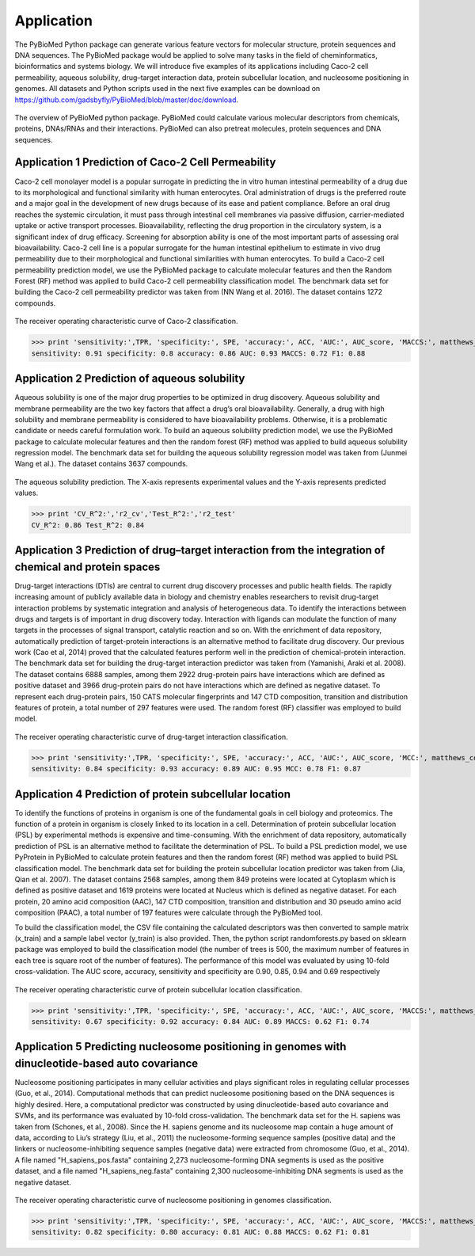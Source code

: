 Application
===========
The PyBioMed Python package can generate various feature vectors for molecular structure, protein sequences and DNA sequences. The PyBioMed package would be applied to solve many tasks in the field of cheminformatics, bioinformatics and systems biology. We will introduce five examples of its applications including Caco-2 cell permeability, aqueous solubility, drug–target interaction data, protein subcellular location, and nucleosome positioning in genomes. All datasets and Python scripts used in the next five examples can be download on https://github.com/gadsbyfly/PyBioMed/blob/master/doc/download.

.. figure:: /image/brief.png
	:width: 400px
	:align: center 
	
	The overview of PyBioMed python package. PyBioMed could calculate various molecular descriptors from chemicals, proteins, DNAs/RNAs and their interactions. PyBioMed can also pretreat molecules, protein sequences and DNA sequences.


Application 1 Prediction of Caco-2 Cell Permeability
----------------------------------------------------
Caco-2 cell monolayer model is a popular surrogate in predicting the in vitro human intestinal permeability of a drug due to its morphological and functional similarity with human enterocytes. Oral administration of drugs is the preferred route and a major goal in the development of new drugs because of its ease and patient compliance. Before an oral drug reaches the systemic circulation, it must pass through intestinal cell membranes via passive diffusion, carrier-mediated uptake or active transport processes. Bioavailability, reflecting the drug proportion in the circulatory system, is a significant index of drug efficacy. Screening for absorption ability is one of the most important parts of assessing oral bioavailability. Caco-2 cell line is a popular surrogate for the human intestinal epithelium to estimate in vivo drug permeability due to their morphological and functional similarities with human enterocytes. To build a Caco-2 cell permeability prediction model, we use the PyBioMed package to calculate molecular features and then the Random Forest (RF) method was applied to build Caco-2 cell permeability classification model. The benchmark data set for building the Caco-2 cell permeability predictor was taken from (NN Wang et al. 2016). The dataset contains 1272 compounds.


.. figure:: /image/caco2.png
	:width: 400px
	:align: center
	
	The receiver operating characteristic curve of Caco-2 classification.


.. code-block:: python
	:linenos:
	
	from PyBioMed import Pymolecule
	import pandas as pd
	from sklearn.ensemble import RandomForestClassifier
	from sklearn import metrics
	from matplotlib import pyplot as plt
	#==============================================================================
	# load the data
	#==============================================================================
	train_set = pd.read_excel('D:/PyBioMed/PyBioMed-1.0/PyBioMed/example/caco2/caco2.xlsx',sheetname=0) #change the path to the real path
	test_set = pd.read_excel('D:/PyBioMed/PyBioMed-1.0/PyBioMed/example/caco2/caco2.xlsx',sheetname=1) #change the path to the real path

	train_set_smi = train_set['smi']
	test_set_smi = test_set['smi']

	train_set_label = train_set[['label']]
	test_set_label = test_set[['label']]
	#==============================================================================
	# calculating molecular descriptors to a descriptors dataframe
	#==============================================================================
	def calculate_des(smi):
		des = {}
		drugclass=Pymolecule.PyMolecule()
		drugclass.ReadMolFromSmile(smi)
		des.update(drugclass.GetMoran())
		des.update(drugclass.GetMOE())
		return pd.DataFrame({smi:(des)}).T

	train_set_des = pd.concat(map(calculate_des,list(train_set_smi)))
	test_set_des =  pd.concat(map(calculate_des,list(test_set_smi)))
	#==============================================================================
	# building the model and predicting the test set
	#==============================================================================
	clf = RandomForestClassifier(n_estimators=500,max_features='sqrt', n_jobs=-1, max_depth=None,random_state=0)
	clf.fit(train_set_des,train_set_label)

	proba = clf.predict_proba(test_set_des)[:,1]
	predict_label = clf.predict(test_set_des)
	#==============================================================================
	# Calculating auc score
	#==============================================================================
	AUC_score = round(metrics.roc_auc_score(test_set_label, proba),2)      
	TPR = round(metrics.recall_score(test_set_label, predict_label),2)
	ACC = round(metrics.accuracy_score(test_set_label, predict_label),2)
	P = float(test_set_label.sum())
	N = test_set_label.shape[0] - P
	SPE = round((P/N+1.0)*ACC-TPR*P/N,2)
	matthews_corrcoef = round(metrics.matthews_corrcoef(test_set_label, predict_label),2)
	f1_score =  round(metrics.f1_score(test_set_label, predict_label), 2)
	fpr_cv, tpr_cv, thresholds_cv = metrics.roc_curve(test_set_label, proba)
	#==============================================================================
	# plotting the auc plot
	#==============================================================================
	plt.figure(figsize = (10,7))
	plt.plot(fpr_cv, tpr_cv, 'r', label='auc = %0.2f'% AUC_score, lw=2)
	plt.xlabel('False positive rate',{'fontsize':20}); 
	plt.ylabel('True positive rate',{'fontsize':20}); 
	plt.title('ROC of Caco-2 Classification',{'fontsize':25})
	plt.legend(loc="lower right",numpoints=15)
	plt.show() 

>>> print 'sensitivity:',TPR, 'specificity:', SPE, 'accuracy:', ACC, 'AUC:', AUC_score, 'MACCS:', matthews_corrcoef, 'F1:', f1_score
sensitivity: 0.91 specificity: 0.8 accuracy: 0.86 AUC: 0.93 MACCS: 0.72 F1: 0.88
	


Application 2 Prediction of aqueous solubility
----------------------------------------------
Aqueous solubility is one of the major drug properties to be optimized in drug discovery. Aqueous solubility and membrane permeability are the two key factors that affect a drug’s oral bioavailability. Generally, a drug with high solubility and membrane permeability is considered to have bioavailability problems. Otherwise, it is a problematic candidate or needs careful formulation work. To build an aqueous solubility prediction model, we use the PyBioMed package to calculate molecular features and then the random forest (RF) method was applied to build aqueous solubility regression model. The benchmark data set for building the aqueous solubility regression model was taken from (Junmei Wang et al.). The dataset contains 3637 compounds.

.. figure:: /image/solubility.png
	:width: 400px
	:align: center
	
	The aqueous solubility prediction. The X-axis represents experimental values and the Y-axis represents predicted values.
	

.. code-block:: python
	:linenos:
	
	from PyBioMed import Pymolecule
	import pandas as pd
	import numpy as np
	from sklearn import cross_validation
	from sklearn.ensemble import RandomForestRegressor
	from matplotlib import pyplot as plt
	from sklearn.cross_validation import train_test_split
	from sklearn import metrics
	#==============================================================================
	# loading the data
	#==============================================================================
	solubility_set = pd.read_excel('./PyBioMed/example/solubility/Solubility-total.xlsx',sheetname = 0) #change the path to the real path
	smis = solubility_set['SMI']
	logS = solubility_set['logS']
	#==============================================================================
	# #calculating molecular descriptors
	#==============================================================================
	def calculate_des(smi):
		des = {}
		drugclass=Pymolecule.PyMolecule()
		drugclass.ReadMolFromSmile(smi)
		des.update(drugclass.GetEstate())
		des.update(drugclass.GetMOE())
		return pd.DataFrame({smi:(des)}).T
	solubility_set_des = pd.concat(map(calculate_des,list(smis)))
	solubility_set_des = np.array(solubility_set_des)
	logS = np.array(logS)
	#==============================================================================
	# building the model and predict
	#==============================================================================
	train_set_des, test_set_des, train_logS, test_logS = train_test_split(solubility_set_des, 
													logS, test_size = 0.33, random_state = 42)

	kf = cross_validation.KFold(train_set_des.shape[0], n_folds=10, random_state=0)
	clf = RandomForestRegressor(n_estimators=500, max_features='auto', n_jobs = -1)
	CV_pred_logS = []
	VALIDATION_index = []
	for train_index, validation_index in kf:
		VALIDATION_index = VALIDATION_index + list(validation_index)
		clf.fit(train_set_des[train_index ,:],train_logS[train_index])
		pred_logS = clf.predict(train_set_des[validation_index,:])
		CV_pred_logS = CV_pred_logS + list(pred_logS)
	CV_true_logS = train_logS[VALIDATION_index]
	r2_CV = metrics.r2_score(CV_true_logS, CV_pred_logS)

	clf.fit(train_set_des,train_logS)
	pred_logS_test = clf.predict(test_set_des)
	r2_test = metrics.r2_score(test_logS, pred_logS_test)
	#==============================================================================
	# plotting the figure 
	#==============================================================================
	plt.figure(figsize = (10,10))
	plt.plot(range(-15,5),range(-15,5),'black')
	plt.plot(CV_true_logS,CV_pred_logS,'b.',label = 'cross validation', alpha = 0.5 )
	plt.plot(test_logS,pred_logS_test,'r.',label = 'test set',alpha = 0.5)
	plt.title('Aqueous Solubility Prediction',{'fontsize':25})
	plt.legend(loc="lower right",numpoints=1)
	plt.plot()
	
>>> print 'CV_R^2:','r2_cv','Test_R^2:','r2_test'
CV_R^2: 0.86 Test_R^2: 0.84
	
Application 3 Prediction of drug–target interaction from the integration of chemical and protein spaces
-------------------------------------------------------------------------------------------------------
Drug-target interactions (DTIs) are central to current drug discovery processes and public health fields. The rapidly increasing amount of publicly available data in biology and chemistry enables researchers to revisit drug-target interaction problems by systematic integration and analysis of heterogeneous data. To identify the interactions between drugs and targets is of important in drug discovery today. Interaction with ligands can modulate the function of many targets in the processes of signal transport, catalytic reaction and so on. With the enrichment of data repository, automatically prediction of target-protein interactions is an alternative method to facilitate drug discovery. Our previous work (Cao et al, 2014) proved that the calculated features perform well in the prediction of chemical-protein interaction. The benchmark data set for building the drug-target interaction predictor was taken from (Yamanishi, Araki et al. 2008). The dataset contains 6888 samples, among them 2922 drug-protein pairs have interactions which are defined as positive dataset and 3966 drug-protein pairs do not have interactions which are defined as negative dataset. To represent each drug-protein pairs, 150 CATS molecular fingerprints and 147 CTD composition, transition and distribution features of protein, a total number of 297 features were used. The random forest (RF) classifier was employed to build model.

.. figure:: /image/DPI.png
	:width: 400px
	:align: center
	
	The receiver operating characteristic curve of drug-target interaction classification.

.. code-block:: python
	:linenos:
	
	from PyBioMed import Pymolecule
	from PyBioMed import Pyprotein
	import pandas as pd
	import numpy as np
	from sklearn.ensemble import RandomForestClassifier as RF
	from sklearn import cross_validation
	from sklearn import metrics
	from matplotlib import pyplot as plt
	#==============================================================================
	# loading the data
	#==============================================================================
	path = 'input PyBioMed path in your computer'  #input the real path in your own path
	smis = pd.read_excel(path + 'example/dpi/DPI_SMIs.xlsx')
	smis.index = smis['Drug']
	protein_seq = pd.read_table(path + 'example/dpi/hsa_seqs_all.tsv', sep = '\t')
	protein_seq.index =  protein_seq['Protein']

	positive_pairs = pd.read_excel(path + 'example/dpi/Enzyme.xls')
	positive_pairs = zip(list(positive_pairs['Protein']), list(positive_pairs['Drug']))

	negative_pairs = pd.read_excel(path + 'example/dpi/Enzymedecoy.xls')
	negative_pairs = zip(list(negative_pairs['Protein']), list(negative_pairs['Drug']))
	#==============================================================================
	# calculating descriptors
	#==============================================================================
	def calculate_pair_des(smi, seq):
		pair_des = {}
		drugclass = Pymolecule.PyMolecule()
		drugclass.ReadMolFromSmile(smi)
		pair_des.update(drugclass.GetCATS2D())    
		proclass = Pyprotein.PyProtein(seq)
		pair_des.update(proclass.GetCTD())
		return pair_des
	positive_pairs_des = {}
	for n, positive_pair in enumerate(positive_pairs):
		try:
			pair_des = calculate_pair_des(smis.ix[positive_pair[1]][1],protein_seq.ix[positive_pair[0]][1])
			positive_pairs_des[n] = pair_des
		except:
			continue
		
	negative_pairs_des = {}    
	for n, negative_pair in enumerate(negative_pairs):
		try:
			pair_des = calculate_pair_des(smis.ix[negative_pair[1]][1],protein_seq.ix[negative_pair[0]][1])
			negative_pairs_des[n] = pair_des
		except:
			continue
	#==============================================================================
	# cross-validation
	#==============================================================================
	x = np.array(pd.concat([pd.DataFrame(positive_pairs_des).T, pd.DataFrame(negative_pairs_des).T],
							join_axes=[pd.DataFrame(positive_pairs_des).T.columns],axis = 0, ignore_index=True))

	positive_count, negative_count = len(positive_pairs_des), len(negative_pairs_des)
	y = np.array([1]*positive_count+ [0]*negative_count)

	# ROC curve of CV
	kf = cross_validation.KFold(x.shape[0], n_folds=10, shuffle=True,random_state=5)
	clf = RF(n_estimators=500, max_features='sqrt', n_jobs=-1, oob_score=True)
	CV_pred_prob = []
	CV_pred_label=[]
	VALIDATION_index = []
	for train_index, validation_index in kf:
			VALIDATION_index = VALIDATION_index + list(validation_index)
			clf.fit(x[train_index ,:],y[train_index])
			pred_prob = clf.predict_proba(x[validation_index,:])
			pred_label = clf.predict(x[validation_index,:])
			CV_pred_prob = CV_pred_prob + list(pred_prob[:,1])
			CV_pred_label = CV_pred_label + list(pred_label)
	fpr_cv, tpr_cv, thresholds_cv = metrics.roc_curve(y[VALIDATION_index], CV_pred_prob)
	y_true = y[VALIDATION_index]
	AUC_score = metrics.roc_auc_score(y[VALIDATION_index], CV_pred_prob)
	TPR = metrics.recall_score(y_true, CV_pred_label)
	ACC = metrics.accuracy_score(y_true, CV_pred_label)
	SPE = (float(positive_count)/float(negative_count)+1.0)*ACC-TPR*float(positive_count)/float(negative_count)
	matthews_corrcoef = metrics.matthews_corrcoef(y_true, CV_pred_label)
	f1_score =  metrics.f1_score(y_true, CV_pred_label)
	#==============================================================================
	# plotting the figure
	#==============================================================================
	plt.figure(figsize = (10,7))
	plt.plot(fpr_cv, tpr_cv, 'r', label='auc = %0.2f'% AUC_score, lw=2)
	plt.xlabel('False positive rate',{'fontsize':20});
	plt.ylabel('True positive rate',{'fontsize':20});
	plt.title('ROC of Drug-target Interaction Classification',{'fontsize':25})
	plt.legend(loc="lower right",numpoints=15)
	plt.show()
	
>>> print 'sensitivity:',TPR, 'specificity:', SPE, 'accuracy:', ACC, 'AUC:', AUC_score, 'MCC:', matthews_corrcoef, 'F1:', f1_score
sensitivity: 0.84 specificity: 0.93 accuracy: 0.89 AUC: 0.95 MCC: 0.78 F1: 0.87



Application 4 Prediction of protein subcellular location
--------------------------------------------------------
To identify the functions of proteins in organism is one of the fundamental goals in cell biology and proteomics. The function of a protein in organism is closely linked to its location in a cell. Determination of protein subcellular location (PSL) by experimental methods is expensive and time-consuming. With the enrichment of data repository, automatically prediction of PSL is an alternative method to facilitate the determination of PSL. To build a PSL prediction model, we use PyProtein in PyBioMed to calculate protein features and then the random forest (RF) method was applied to build PSL classification model. The benchmark data set for building the protein subcellular location predictor was taken from (Jia, Qian et al. 2007). The dataset contains 2568 samples, among them 849 proteins were located at Cytoplasm which is defined as positive dataset and 1619 proteins were located at Nucleus which is defined as negative dataset. For each protein, 20 amino acid composition (AAC), 147 CTD composition, transition and distribution and 30 pseudo amino acid composition (PAAC), a total number of 197 features were calculate through the PyBioMed tool.

To build the classification model, the CSV file containing the calculated descriptors was then converted to sample matrix (x_train) and a sample label vector (y_train) is also provided. Then, the python script randomforests.py based on sklearn package was employed to build the classification model (the number of trees is 500, the maximum number of features in each tree is square root of the number of features). The performance of this model was evaluated by using 10-fold cross-validation. The AUC score, accuracy, sensitivity and specificity are 0.90, 0.85, 0.94 and 0.69 respectively


.. figure:: /image/subcell.png
	:width: 400px
	:align: center
	
	The receiver operating characteristic curve of protein subcellular location classification.

.. code-block:: python
	:linenos:

	import pandas as pd
	from PyBioMed.PyProtein.CTD import CalculateCTD
	import numpy as np
	from sklearn.ensemble import RandomForestClassifier as RF
	from sklearn import cross_validation
	from sklearn import metrics
	from matplotlib import pyplot as plt
	#==============================================================================
	# loading the data
	#==============================================================================
	path = 'input PyBioMed path in your computer'  #input the PyBioMed path in your own computer
	f = open(path + 'example/subcell/Cytoplasm_seq.txt','r')
	cytoplasm = [line.replace('\n','') for line in f.readlines() if line != '\n']
	f.close()
	f = open(path + 'example/subcell/Nuclear_seq.txt','r')
	nuclear = [line.replace('\n','') for line in f.readlines() if line != '\n']
	f.close()
	#==============================================================================
	# calculating the descriptors
	#==============================================================================
	cytoplasm_des = dict(zip(range(len(cytoplasm)),map(CalculateCTD,cytoplasm)))
	nuclear_des = dict(zip(range(len(nuclear)),map(CalculateCTD,nuclear)))
	cytoplasm_des_df = pd.DataFrame(cytoplasm_des).T
	nuclear_des_df = pd.DataFrame(nuclear_des).T
	#==============================================================================
	# cross-validation
	#==============================================================================
	x = np.array(pd.concat([cytoplasm_des_df, nuclear_des_df]))
	positive_count, negative_count = len(cytoplasm_des), len(nuclear_des)
	y = np.array([1]*positive_count+ [0]*negative_count)
	kf = cross_validation.KFold(x.shape[0], n_folds=10, shuffle = True, random_state=5)
	clf = RF(n_estimators=500, max_features='sqrt', n_jobs=-1, oob_score=True)
	CV_pred_prob = []
	CV_pred_label=[]
	VALIDATION_index = []
	kf = cross_validation.KFold(x.shape[0], n_folds=10, shuffle=True,random_state=5)
	clf = RF(n_estimators=500, max_features='sqrt', n_jobs=-1, oob_score=True)
	CV_pred_prob = []
	CV_pred_label=[]
	VALIDATION_index = []
	for train_index, validation_index in kf:
			VALIDATION_index = VALIDATION_index + list(validation_index)
			clf.fit(x[train_index ,:],y[train_index])
			pred_prob = clf.predict_proba(x[validation_index,:])
			pred_label = clf.predict(x[validation_index,:])
			CV_pred_prob = CV_pred_prob + list(pred_prob[:,1])
			CV_pred_label = CV_pred_label + list(pred_label)
	fpr_cv, tpr_cv, thresholds_cv = metrics.roc_curve(y[VALIDATION_index], CV_pred_prob)
	y_true = y[VALIDATION_index]
	AUC_score = metrics.roc_auc_score(y[VALIDATION_index], CV_pred_prob)
	TPR = metrics.recall_score(y_true, CV_pred_label)
	ACC = metrics.accuracy_score(y_true, CV_pred_label)
	SPE = (float(positive_count)/float(negative_count)+1.0)*ACC-TPR*float(positive_count)/float(negative_count)
	matthews_corrcoef = metrics.matthews_corrcoef(y_true, CV_pred_label)
	f1_score =  metrics.f1_score(y_true, CV_pred_label)
	#==============================================================================
	# plotting the figure
	#==============================================================================
	plt.figure(figsize = (10,7))
	plt.plot(fpr_cv, tpr_cv, 'r', label='auc = %0.2f'% AUC_score, lw=2)
	plt.xlabel('False positive rate',{'fontsize':20});
	plt.ylabel('True positive rate',{'fontsize':20});
	plt.title('ROC of protein subcellular location Classification',{'fontsize':25})
	plt.legend(loc="lower right",numpoints=15)
	plt.show()

>>> print 'sensitivity:',TPR, 'specificity:', SPE, 'accuracy:', ACC, 'AUC:', AUC_score, 'MACCS:', matthews_corrcoef, 'F1:', f1_score
sensitivity: 0.67 specificity: 0.92 accuracy: 0.84 AUC: 0.89 MACCS: 0.62 F1: 0.74

Application 5 Predicting nucleosome positioning in genomes with dinucleotide-based auto covariance
--------------------------------------------------------------------------------------------------
Nucleosome positioning participates in many cellular activities and plays significant roles in regulating cellular processes (Guo, et al., 2014). Computational methods that can predict nucleosome positioning based on the DNA sequences is highly desired. Here, a computational predictor was constructed by using dinucleotide-based auto covariance and SVMs, and its performance was evaluated by 10-fold cross-validation. The benchmark data set for the H. sapiens was taken from (Schones, et al., 2008). Since the H. sapiens genome and its nucleosome map contain a huge amount of data, according to Liu’s strategy (Liu, et al., 2011) the nucleosome-forming sequence samples (positive data) and the linkers or nucleosome-inhibiting sequence samples (negative data) were extracted from chromosome (Guo, et al., 2014). A file named "H_sapiens_pos.fasta" containing 2,273 nucleosome-forming DNA segments is used as the positive dataset, and a file named "H_sapiens_neg.fasta" containing 2,300 nucleosome-inhibiting DNA segments is used as the negative dataset.

.. figure:: /image/DNA.png
	:width: 400px
	:align: center
	
	The receiver operating characteristic curve of nucleosome positioning in genomes classification.

.. code-block:: python
	:linenos:
	
	import pandas as pd
	from PyBioMed import Pydna
	from PyBioMed.PyGetMol import GetDNA
	import numpy as np
	from sklearn.ensemble import RandomForestClassifier as RF
	from sklearn import cross_validation
	from sklearn import metrics
	from matplotlib import pyplot as plt
	#==============================================================================
	# loading data
	#==============================================================================
	path = 'PyBioMed package real path in your computer'   # input the real path in your own computer
	seqs_pos = GetDNA.ReadFasta(open(path + '/example/dna/H_sapiens_pos.fasta'))
	seqs_neg = GetDNA.ReadFasta(open(path + '/example/dna/H_sapiens_neg.fasta'))
	#==============================================================================
	# calculating descriptors
	#==============================================================================	
	def calculate_des(seq):
		des = []
		dnaclass = Pydna.PyDNA(seq)
		des.extend(dnaclass.GetDAC(all_property=True).values())
		des.extend(dnaclass.GetPseDNC(all_property=True,lamada=2, w=0.05).values())
		des.extend(dnaclass.GetPseKNC(all_property=True,lamada=2, w=0.05).values())
		des.extend(dnaclass.GetSCPseDNC(all_property=True).values())
		return des
	pos_des = []
	for seq_pos in seqs_pos:
		pos_des.append(calculate_des(seq_pos))		
	neg_des = []
	for seq_neg in seqs_neg:
		neg_des.append(calculate_des(seq_neg))
	#==============================================================================
	# cross validation
	#==============================================================================
	x = np.array(pos_des+neg_des)
	positive_count, negative_count = len(pos_des), len(neg_des)
	y = np.array([1]*positive_count+ [0]*negative_count)
	kf = cross_validation.KFold(x.shape[0], n_folds=10, random_state=0)
	clf = RF(n_estimators=500, max_features='sqrt', n_jobs=-1, oob_score=True)
	CV_pred_prob = []
	CV_pred_label=[]
	VALIDATION_index = []
	for train_index, validation_index in kf:
			VALIDATION_index = VALIDATION_index + list(validation_index)
			clf.fit(x[train_index ,:],y[train_index])
			pred_prob = clf.predict_proba(x[validation_index,:])
			pred_label = clf.predict(x[validation_index,:])
			CV_pred_prob = CV_pred_prob + list(pred_prob[:,1])
			CV_pred_label = CV_pred_label + list(pred_label)
	fpr_cv, tpr_cv, thresholds_cv = metrics.roc_curve(y[VALIDATION_index], CV_pred_prob)
	# Calculate auc score of cv
	y_true = y[VALIDATION_index]
	AUC_score = metrics.roc_auc_score(y[VALIDATION_index], CV_pred_prob)
	TPR = metrics.recall_score(y_true, CV_pred_label)
	ACC = metrics.accuracy_score(y_true, CV_pred_label)
	SPE = (float(positive_count)/float(negative_count)+1.0)*ACC-TPR*float(positive_count)/float(negative_count)
	matthews_corrcoef = metrics.matthews_corrcoef(y_true, CV_pred_label)
	f1_score =  metrics.f1_score(y_true, CV_pred_label)
	#==============================================================================
	# plotting the figure
	#==============================================================================
	plt.figure(figsize = (10,7))
	plt.plot(fpr_cv, tpr_cv, 'r', label='auc = %0.2f'% AUC_score, lw=2)
	plt.xlabel('False positive rate',{'fontsize':20});
	plt.ylabel('True positive rate',{'fontsize':20});
	plt.title('ROC of Nucleosome Positioning in Genomes Classification',{'fontsize':25})
	plt.legend(loc="lower right",numpoints=15)
	plt.show()
	
>>> print 'sensitivity:',TPR, 'specificity:', SPE, 'accuracy:', ACC, 'AUC:', AUC_score, 'MACCS:', matthews_corrcoef, 'F1:', f1_score
sensitivity: 0.82 specificity: 0.80 accuracy: 0.81 AUC: 0.88 MACCS: 0.62 F1: 0.81














